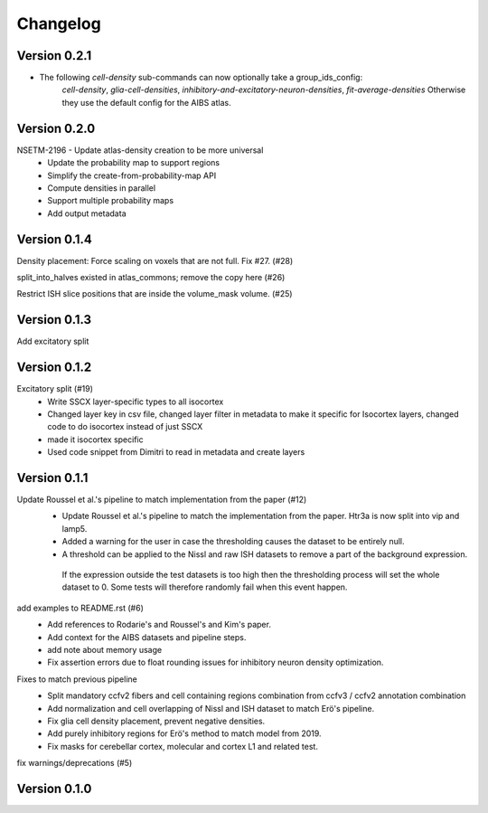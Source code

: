 Changelog
=========

Version 0.2.1
-------------
* The following `cell-density` sub-commands can now optionally take a group_ids_config:
   `cell-density`, `glia-cell-densities`, `inhibitory-and-excitatory-neuron-densities`, `fit-average-densities`
   Otherwise they use the default config for the AIBS atlas.

Version 0.2.0
-------------

NSETM-2196 - Update atlas-density creation to be more universal
 * Update the probability map to support regions
 * Simplify the create-from-probability-map API
 * Compute densities in parallel
 * Support multiple probability maps
 * Add output metadata

Version 0.1.4
-------------

Density placement: Force scaling on voxels that are not full. Fix #27. (#28)

split_into_halves existed in atlas_commons; remove the copy here (#26)

Restrict ISH slice positions that are inside the volume_mask volume. (#25)

Version 0.1.3
-------------
Add excitatory split

Version 0.1.2
-------------

Excitatory split (#19)
 * Write SSCX layer-specific types to all isocortex
 * Changed layer key in csv file, changed layer filter in metadata to make it specific for Isocortex layers, changed code to do isocortex instead of just SSCX
 * made it isocortex specific
 * Used code snippet from Dimitri to read in metadata and create layers

Version 0.1.1
-------------

Update Roussel et al.'s pipeline to match implementation from the paper (#12)
 * Update Roussel et al.'s pipeline to match the implementation from the paper. Htr3a is now split into vip and lamp5.
 * Added a warning for the user in case the thresholding causes the dataset to be entirely null.
 * A threshold can be applied to the Nissl and raw ISH datasets to remove a part of the background expression.
  If the expression outside the test datasets is too high then the thresholding process will set the whole dataset to 0. Some tests will therefore randomly fail when this event happen.

add examples to README.rst (#6)
 * Add references to Rodarie's and Roussel's and Kim's paper.
 * Add context for the AIBS datasets and pipeline steps.
 * add note about memory usage
 * Fix assertion errors due to float rounding issues for inhibitory neuron density optimization.

Fixes to match previous pipeline
 * Split mandatory ccfv2 fibers and cell containing regions combination from ccfv3 / ccfv2 annotation combination
 * Add normalization and cell overlapping of Nissl and ISH dataset to match Erö's pipeline.
 * Fix glia cell density placement, prevent negative densities.
 * Add purely inhibitory regions for Erö's method to match model from 2019.
 * Fix masks for cerebellar cortex, molecular and cortex L1 and related test.


fix warnings/deprecations (#5)

Version 0.1.0
-------------


.. _`NSETM-1685`: https://bbpteam.epfl.ch/project/issues/browse/NSETM-1685
